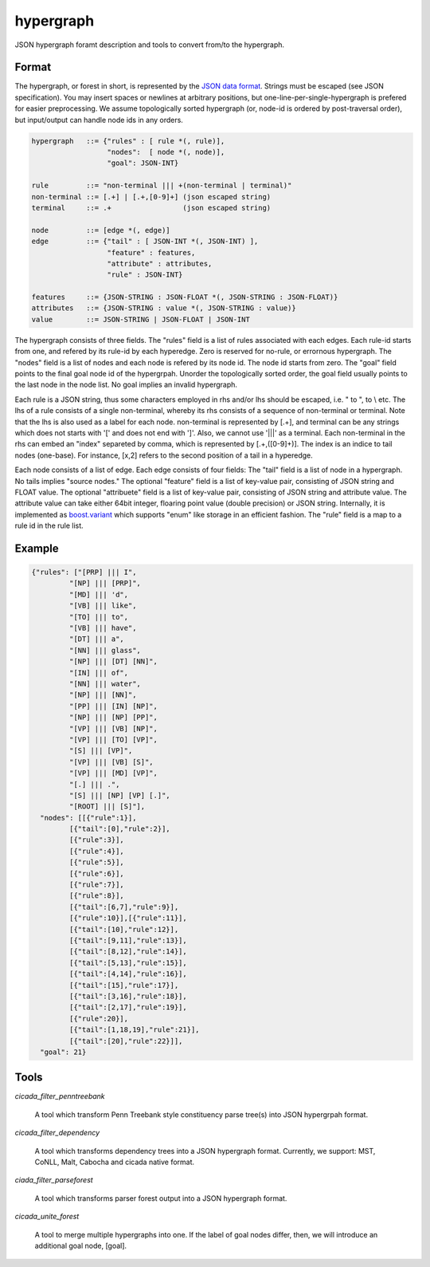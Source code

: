 hypergraph
==========

JSON hypergraph foramt description and tools to convert from/to the hypergraph.

Format
------

The hypergraph, or forest in short, is represented by the `JSON data format <http://www.json.org>`_.
Strings must be escaped (see JSON specification). You may insert
spaces or newlines at arbitrary positions, but
one-line-per-single-hypergraph is prefered for easier preprocessing.
We assume topologically sorted hypergraph (or, node-id is ordered by post-traversal order), but
input/output can handle node ids in any orders.

.. code::

  hypergraph   ::= {"rules" : [ rule *(, rule)],
	            "nodes":  [ node *(, node)],
		    "goal": JSON-INT}

  rule         ::= "non-terminal ||| +(non-terminal | terminal)"
  non-terminal ::= [.+] | [.+,[0-9]+] (json escaped string)
  terminal     ::= .+                 (json escaped string)

  node         ::= [edge *(, edge)]
  edge         ::= {"tail" : [ JSON-INT *(, JSON-INT) ],
                    "feature" : features,
                    "attribute" : attributes,
                    "rule" : JSON-INT}

  features     ::= {JSON-STRING : JSON-FLOAT *(, JSON-STRING : JSON-FLOAT)}
  attributes   ::= {JSON-STRING : value *(, JSON-STRING : value)}
  value        ::= JSON-STRING | JSON-FLOAT | JSON-INT


The hypergraph consists of three fields.
The "rules" field is a list of rules associated with each edges.
Each rule-id starts from one, and refered by its rule-id by each
hyperedge.
Zero is reserved for no-rule, or errornous hypergraph.
The "nodes" field is a list of nodes and each node is refered by its
node id.
The node id starts from zero.
The "goal" field points to the final goal node id of the hypergrpah.
Unorder the topologically sorted order, the goal field usually points
to the last node in the node list.
No goal implies an invalid hypergraph.

Each rule is a JSON string, thus some characters employed in rhs
and/or lhs should be escaped, i.e. " to \", \ to \\ etc.
The lhs of a rule consists of a single non-terminal, whereby its rhs
consists of a sequence of non-terminal or terminal.
Note that the lhs is also used as a label for each node.
non-terminal is represented by [.+], and terminal can be any strings
which does not starts with '[' and does not end with ']'.
Also, we cannot use '|||' as a terminal.
Each non-terminal in the rhs can embed an "index" separeted by comma,
which is represented by [.+,([0-9]+)].
The index is an indice to tail nodes (one-base).
For instance, [x,2] refers to the second position of a tail in a
hyperedge.

Each node consists of a list of edge.
Each edge consists of four fields:
The "tail" field is a list of node in a hypergraph.
No tails implies "source nodes."
The optional "feature" field is a list of key-value pair, consisting
of JSON string and FLOAT value.
The optional "attribuete" field is a list of key-value pair,
consisting of JSON string and attribute value.
The attribute value can take either 64bit integer, floaring point
value (double precision) or JSON string.
Internally, it is implemented as
`boost.variant <http://www.boost.org/doc/libs/release/libs/variant/>`_
which supports "enum" like storage in an efficient fashion.
The "rule" field is a map to a rule id in the rule list.

Example
-------

.. code:: json

  {"rules": ["[PRP] ||| I",
           "[NP] ||| [PRP]",
           "[MD] ||| 'd",
           "[VB] ||| like",
	   "[TO] ||| to",
	   "[VB] ||| have",
	   "[DT] ||| a",
	   "[NN] ||| glass",
	   "[NP] ||| [DT] [NN]",
	   "[IN] ||| of", 
	   "[NN] ||| water", 
	   "[NP] ||| [NN]", 
	   "[PP] ||| [IN] [NP]", 
	   "[NP] ||| [NP] [PP]", 
	   "[VP] ||| [VB] [NP]", 
	   "[VP] ||| [TO] [VP]", 
	   "[S] ||| [VP]", 
	   "[VP] ||| [VB] [S]",
	   "[VP] ||| [MD] [VP]", 
	   "[.] ||| .", 
	   "[S] ||| [NP] [VP] [.]", 
	   "[ROOT] ||| [S]"],
    "nodes": [[{"rule":1}],
           [{"tail":[0],"rule":2}],
	   [{"rule":3}],
	   [{"rule":4}], 
	   [{"rule":5}], 
	   [{"rule":6}], 
	   [{"rule":7}], 
	   [{"rule":8}],
	   [{"tail":[6,7],"rule":9}], 
	   [{"rule":10}],[{"rule":11}],
	   [{"tail":[10],"rule":12}], 
	   [{"tail":[9,11],"rule":13}],
	   [{"tail":[8,12],"rule":14}], 
	   [{"tail":[5,13],"rule":15}],
 	   [{"tail":[4,14],"rule":16}], 
	   [{"tail":[15],"rule":17}],
	   [{"tail":[3,16],"rule":18}], 
	   [{"tail":[2,17],"rule":19}],
	   [{"rule":20}], 
	   [{"tail":[1,18,19],"rule":21}],
	   [{"tail":[20],"rule":22}]],
    "goal": 21}

Tools
-----

`cicada_filter_penntreebank`

  A tool which transform Penn Treebank style constituency parse
  tree(s) into JSON hypergrpah format.

`cicada_filter_dependency`

  A tool which transforms dependency trees into a JSON hypergraph
  format. Currently, we support: MST, CoNLL, Malt, Cabocha and cicada
  native format.

`ciada_filter_parseforest`

  A tool which transforms parser forest output into a JSON
  hypergraph format.

`cicada_unite_forest`

  A tool to merge multiple hypergraphs into one. If the label of goal
  nodes differ, then, we will introduce an additional goal node,
  [goal].
